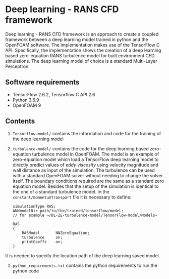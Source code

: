 # DL-ZE-turbulence-model

* Deep learning - RANS CFD framework

Deep learning - RANS CFD framework is an approach to create a coupled framework between a deep learning model trained in python and the OpenFOAM software. The implementation makes use of the TensorFlow C API. Specifically, the implementation shows the creation of a deep learning based zero-equation RANS turbulence model for built environment CFD simulations. The deep learning model of choice is a standard Multi-Layer Perceptron

** Software requirements

- TensorFlow 2.6.2, Tensorflow C API 2.6
- Python 3.6.9
- OpenFOAM 9

** Contents

1. ~Tensorflow-model/~ contains the information and code for the training of the deep learning model
2. ~turbulence-model/~ contains the code for the deep learning based zero-equation turbulence model in OpenFOAM. The model is an example of zero-equation model which load a TensorFlow deep learning model to directly predict values of /eddy viscosity/ using velocity magnitude and wall distance as input of the simulation. The turbulence can be used with a standard OpenFOAM solver without needing to change the solver itself. The boundary conditions required are the same as a standard zero equation model. Besides that the setup of the simulation is identical to the one of a standard turbulence model. In the ~constant/momentumTransport~ file it is necessary to define:
   #+begin_src c++
     simulationType RAS;
     ANNmodelDir path/to/the/trained/tensorflow/model;
     // for example ~/DL-ZE-turbulence-model/TensorFlow-model/Models~

     RAS
     {
         RASModel       NNZeroEquation;
         turbulence     on;
         printCoeffs    on;
     }
   #+end_src
   # - ~RASModel NNZeroEquation.C~
   # - ~ANNmodelDir path/to/the/trained/tensorflow/model~ for example ~/DL-ZE-turbulence-model/TensorFlow-model/Models~ in this repository.

It is needed to specify the location path of the deep learning saved model. 


3. ~python_requirements.txt~ contains the python requirements to run the python code

